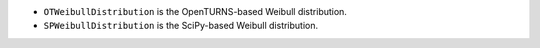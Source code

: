 - ``OTWeibullDistribution`` is the OpenTURNS-based Weibull distribution.
- ``SPWeibullDistribution`` is the SciPy-based Weibull distribution.
